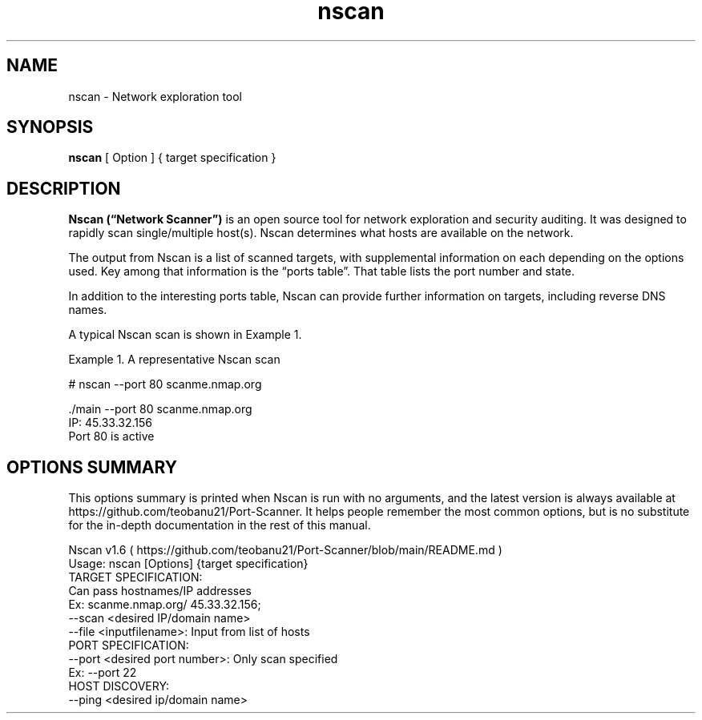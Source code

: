 .TH nscan 1
.SH NAME
nscan \- Network exploration tool
.SH SYNOPSIS
.B nscan 
[ Option ] 
{ target specification }
.SH DESCRIPTION
.B Nscan (“Network Scanner”) 
is an open source tool for network exploration and security auditing. It was designed to rapidly scan single/multiple host(s). Nscan determines what hosts are available on the network.

The output from Nscan is a list of scanned targets, with supplemental information on each depending on the options used. Key among that information is the “ports table”. That table lists the port number and state.
      
In addition to the interesting ports table, Nscan can provide further information on targets, including reverse DNS names.

       A typical Nscan scan is shown in Example 1.

       Example 1. A representative Nscan scan

           # nscan --port 80 scanme.nmap.org
       
           ./main --port 80 scanme.nmap.org
           IP: 45.33.32.156
           Port 80 is active
.SH OPTIONS SUMMARY
This options summary is printed when Nscan is run with no arguments, and the latest version is always available at https://github.com/teobanu21/Port-Scanner. It helps people remember the most common options, but is no substitute for the in-depth documentation in the rest of this manual.

           Nscan v1.6 ( https://github.com/teobanu21/Port-Scanner/blob/main/README.md )
           Usage: nscan [Options] {target specification}
           TARGET SPECIFICATION:
             Can pass hostnames/IP addresses
             Ex: scanme.nmap.org/ 45.33.32.156;
             --scan <desired IP/domain name>
             --file <inputfilename>: Input from list of hosts
           PORT SPECIFICATION:
             --port <desired port number>: Only scan specified 
               Ex: --port 22
           HOST DISCOVERY:
             --ping <desired ip/domain name>
